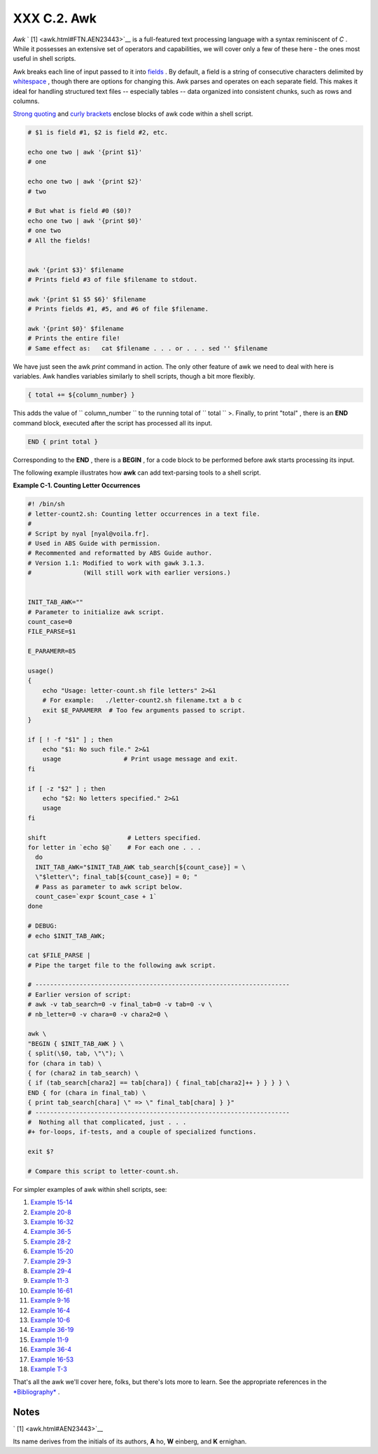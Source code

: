 
#############
XXX  C.2. Awk
#############

*Awk* ` [1]  <awk.html#FTN.AEN23443>`__ is a full-featured text
processing language with a syntax reminiscent of *C* . While it
possesses an extensive set of operators and capabilities, we will cover
only a few of these here - the ones most useful in shell scripts.

Awk breaks each line of input passed to it into
`fields <special-chars.html#FIELDREF>`__ . By default, a field is a
string of consecutive characters delimited by
`whitespace <special-chars.html#WHITESPACEREF>`__ , though there are
options for changing this. Awk parses and operates on each separate
field. This makes it ideal for handling structured text files --
especially tables -- data organized into consistent chunks, such as rows
and columns.

`Strong quoting <varsubn.html#SNGLQUO>`__ and `curly
brackets <special-chars.html#CODEBLOCKREF>`__ enclose blocks of awk code
within a shell script.


.. code-block:: sh

    # $1 is field #1, $2 is field #2, etc.

    echo one two | awk '{print $1}'
    # one

    echo one two | awk '{print $2}'
    # two

    # But what is field #0 ($0)?
    echo one two | awk '{print $0}'
    # one two
    # All the fields!


    awk '{print $3}' $filename
    # Prints field #3 of file $filename to stdout.

    awk '{print $1 $5 $6}' $filename
    # Prints fields #1, #5, and #6 of file $filename.

    awk '{print $0}' $filename
    # Prints the entire file!
    # Same effect as:   cat $filename . . . or . . . sed '' $filename



We have just seen the awk *print* command in action. The only other
feature of awk we need to deal with here is variables. Awk handles
variables similarly to shell scripts, though a bit more flexibly.


.. code-block:: sh

    { total += ${column_number} }



This adds the value of ``           column_number         `` to the
running total of ``           total         `` >. Finally, to print
"total" , there is an **END** command block, executed after the script
has processed all its input.


.. code-block:: sh

    END { print total }



Corresponding to the **END** , there is a **BEGIN** , for a code block
to be performed before awk starts processing its input.

The following example illustrates how **awk** can add text-parsing tools
to a shell script.


**Example C-1. Counting Letter Occurrences**


.. code-block:: sh

    #! /bin/sh
    # letter-count2.sh: Counting letter occurrences in a text file.
    #
    # Script by nyal [nyal@voila.fr].
    # Used in ABS Guide with permission.
    # Recommented and reformatted by ABS Guide author.
    # Version 1.1: Modified to work with gawk 3.1.3.
    #              (Will still work with earlier versions.)


    INIT_TAB_AWK=""
    # Parameter to initialize awk script.
    count_case=0
    FILE_PARSE=$1

    E_PARAMERR=85

    usage()
    {
        echo "Usage: letter-count.sh file letters" 2>&1
        # For example:   ./letter-count2.sh filename.txt a b c
        exit $E_PARAMERR  # Too few arguments passed to script.
    }

    if [ ! -f "$1" ] ; then
        echo "$1: No such file." 2>&1
        usage                 # Print usage message and exit.
    fi

    if [ -z "$2" ] ; then
        echo "$2: No letters specified." 2>&1
        usage
    fi

    shift                      # Letters specified.
    for letter in `echo $@`    # For each one . . .
      do
      INIT_TAB_AWK="$INIT_TAB_AWK tab_search[${count_case}] = \
      \"$letter\"; final_tab[${count_case}] = 0; "
      # Pass as parameter to awk script below.
      count_case=`expr $count_case + 1`
    done

    # DEBUG:
    # echo $INIT_TAB_AWK;

    cat $FILE_PARSE |
    # Pipe the target file to the following awk script.

    # ---------------------------------------------------------------------
    # Earlier version of script:
    # awk -v tab_search=0 -v final_tab=0 -v tab=0 -v \
    # nb_letter=0 -v chara=0 -v chara2=0 \

    awk \
    "BEGIN { $INIT_TAB_AWK } \
    { split(\$0, tab, \"\"); \
    for (chara in tab) \
    { for (chara2 in tab_search) \
    { if (tab_search[chara2] == tab[chara]) { final_tab[chara2]++ } } } } \
    END { for (chara in final_tab) \
    { print tab_search[chara] \" => \" final_tab[chara] } }"
    # ---------------------------------------------------------------------
    #  Nothing all that complicated, just . . .
    #+ for-loops, if-tests, and a couple of specialized functions.

    exit $?

    # Compare this script to letter-count.sh.




For simpler examples of awk within shell scripts, see:

#. `Example 15-14 <internal.html#EX44>`__

#. `Example 20-8 <redircb.html#REDIR4>`__

#. `Example 16-32 <filearchiv.html#STRIPC>`__

#. `Example 36-5 <wrapper.html#COLTOTALER>`__

#. `Example 28-2 <ivr.html#COLTOTALER2>`__

#. `Example 15-20 <internal.html#COLTOTALER3>`__

#. `Example 29-3 <procref1.html#PIDID>`__

#. `Example 29-4 <procref1.html#CONSTAT>`__

#. `Example 11-3 <loops1.html#FILEINFO>`__

#. `Example 16-61 <extmisc.html#BLOTOUT>`__

#. `Example 9-16 <randomvar.html#SEEDINGRANDOM>`__

#. `Example 16-4 <moreadv.html#IDELETE>`__

#. `Example 10-6 <string-manipulation.html#SUBSTRINGEX>`__

#. `Example 36-19 <assortedtips.html#SUMPRODUCT>`__

#. `Example 11-9 <loops1.html#USERLIST>`__

#. `Example 36-4 <wrapper.html#PRASC>`__

#. `Example 16-53 <mathc.html#HYPOT>`__

#. `Example T-3 <asciitable.html#ASCII3SH>`__

That's all the awk we'll cover here, folks, but there's lots more to
learn. See the appropriate references in the
`*Bibliography* <biblio.html>`__ .


Notes
~~~~~


` [1]  <awk.html#AEN23443>`__

Its name derives from the initials of its authors, **A** ho, **W**
einberg, and **K** ernighan.



